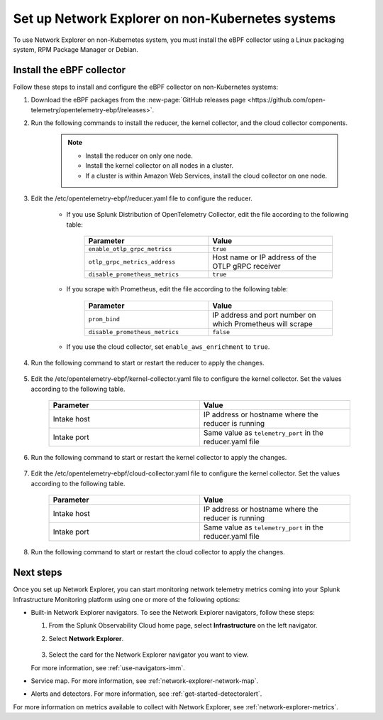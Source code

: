 .. _network-explorer-setup-non-k8s:

**************************************************************************
Set up Network Explorer on non-Kubernetes systems
**************************************************************************

.. meta::
    :description: Install and configure Network Explorer on non-Kubernetes systems

To use Network Explorer on non-Kubernetes system, you must install the eBPF collector using a Linux packaging system, RPM Package Manager or Debian.

Install the eBPF collector
==============================

Follow these steps to install and configure the eBPF collector on non-Kubernetes systems: 

#. Download the eBPF packages from the :new-page:`GitHub releases page <https://github.com/open-telemetry/opentelemetry-ebpf/releases>`.
#. Run the following commands to install the reducer, the kernel collector, and the cloud collector components.
  
    .. tabs::

      .. code-tab:: bash RPM 
  
        rpm -i opentelemetry-ebpf-reducer-<VERSION>.rpm
        rpm -i opentelemetry-ebpf-kernel-collector-<VERSION>.rpm
        rpm -i opentelemetry-ebpf-cloud-collector-<VERSION>.rpm

      .. code-tab:: bash Debian

        dpkg -i opentelemetry-ebpf-reducer-<VERSION>.deb
        dpkg -i opentelemetry-ebpf-kernel-collector-<VERSION>.deb
        dpkg -i opentelemetry-ebpf-cloud-collector-<VERSION>.deb
        
    .. note:: 
        * Install the reducer on only one node.
        * Install the kernel collector on all nodes in a cluster.
        * If a cluster is within Amazon Web Services, install the cloud collector on one node.


#. Edit the /etc/opentelemetry-ebpf/reducer.yaml file to configure the reducer.

    * If you use Splunk Distribution of OpenTelemetry Collector, edit the file according to the following table:

        .. list-table::
          :header-rows: 1
          :widths: 50 50

          * - :strong:`Parameter`
            - :strong:`Value`
          * - ``enable_otlp_grpc_metrics``
            - ``true``
          * - ``otlp_grpc_metrics_address``
            - Host name or IP address of the OTLP gRPC receiver
          * - ``disable_prometheus_metrics``
            - ``true``    

    * If you scrape with Prometheus, edit the file according to the following table:

        .. list-table::
          :header-rows: 1
          :widths: 50 50

          * - :strong:`Parameter`
            - :strong:`Value`
          * - ``prom_bind``
            - IP address and port number on which Prometheus will scrape
          * - ``disable_prometheus_metrics``
            - ``false``    

    * If you use the cloud collector, set ``enable_aws_enrichment`` to ``true``.

#. Run the following command to start or restart the reducer to apply the changes.

    .. tabs::

      .. code-tab:: bash Start command 
  
        systemctl start reducer

      .. code-tab:: bash Restart command

        systemctl restart reducer

#. Edit the /etc/opentelemetry-ebpf/kernel-collector.yaml file to configure the kernel collector. Set the values according to the following table.

    .. list-table::
      :header-rows: 1
      :widths: 50 50

      * - :strong:`Parameter`
        - :strong:`Value`
      * - Intake host
        - IP address or hostname where the reducer is running
      * - Intake port 
        - Same value as ``telemetry_port`` in the reducer.yaml file

#. Run the following command to start or restart the kernel collector to apply the changes.

    .. tabs::

      .. code-tab:: bash Start command 
  
        systemctl start kernel-collector

      .. code-tab:: bash Restart command

        systemctl restart kernel-collector

#. Edit the /etc/opentelemetry-ebpf/cloud-collector.yaml file to configure the kernel collector. Set the values according to the following table.

    .. list-table::
      :header-rows: 1
      :widths: 50 50

      * - :strong:`Parameter`
        - :strong:`Value`
      * - Intake host
        - IP address or hostname where the reducer is running
      * - Intake port 
        - Same value as ``telemetry_port`` in the reducer.yaml file

#. Run the following command to start or restart the cloud collector to apply the changes.

    .. tabs::

      .. code-tab:: bash Start command 
  
        systemctl start cloud-collector

      .. code-tab:: bash Restart command

        systemctl restart cloud-collector

Next steps
====================================

Once you set up Network Explorer, you can start monitoring network telemetry metrics coming into your Splunk Infrastructure Monitoring platform using one or more of the following options:

- Built-in Network Explorer navigators. To see the Network Explorer navigators, follow these steps:

  #. From the Splunk Observability Cloud home page, select :strong:`Infrastructure` on the left navigator.
  #. Select :strong:`Network Explorer`.

      .. image:: /_images/images-network-explorer/network-explorer-navigators.png
        :alt: Network Explorer navigator tiles on the Infrastructure landing page.
        :width: 80%

  #. Select the card for the Network Explorer navigator you want to view.

  For more information, see :ref:`use-navigators-imm`.

- Service map. For more information, see :ref:`network-explorer-network-map`.
- Alerts and detectors. For more information, see :ref:`get-started-detectoralert`.

For more information on metrics available to collect with Network Explorer, see :ref:`network-explorer-metrics`.

